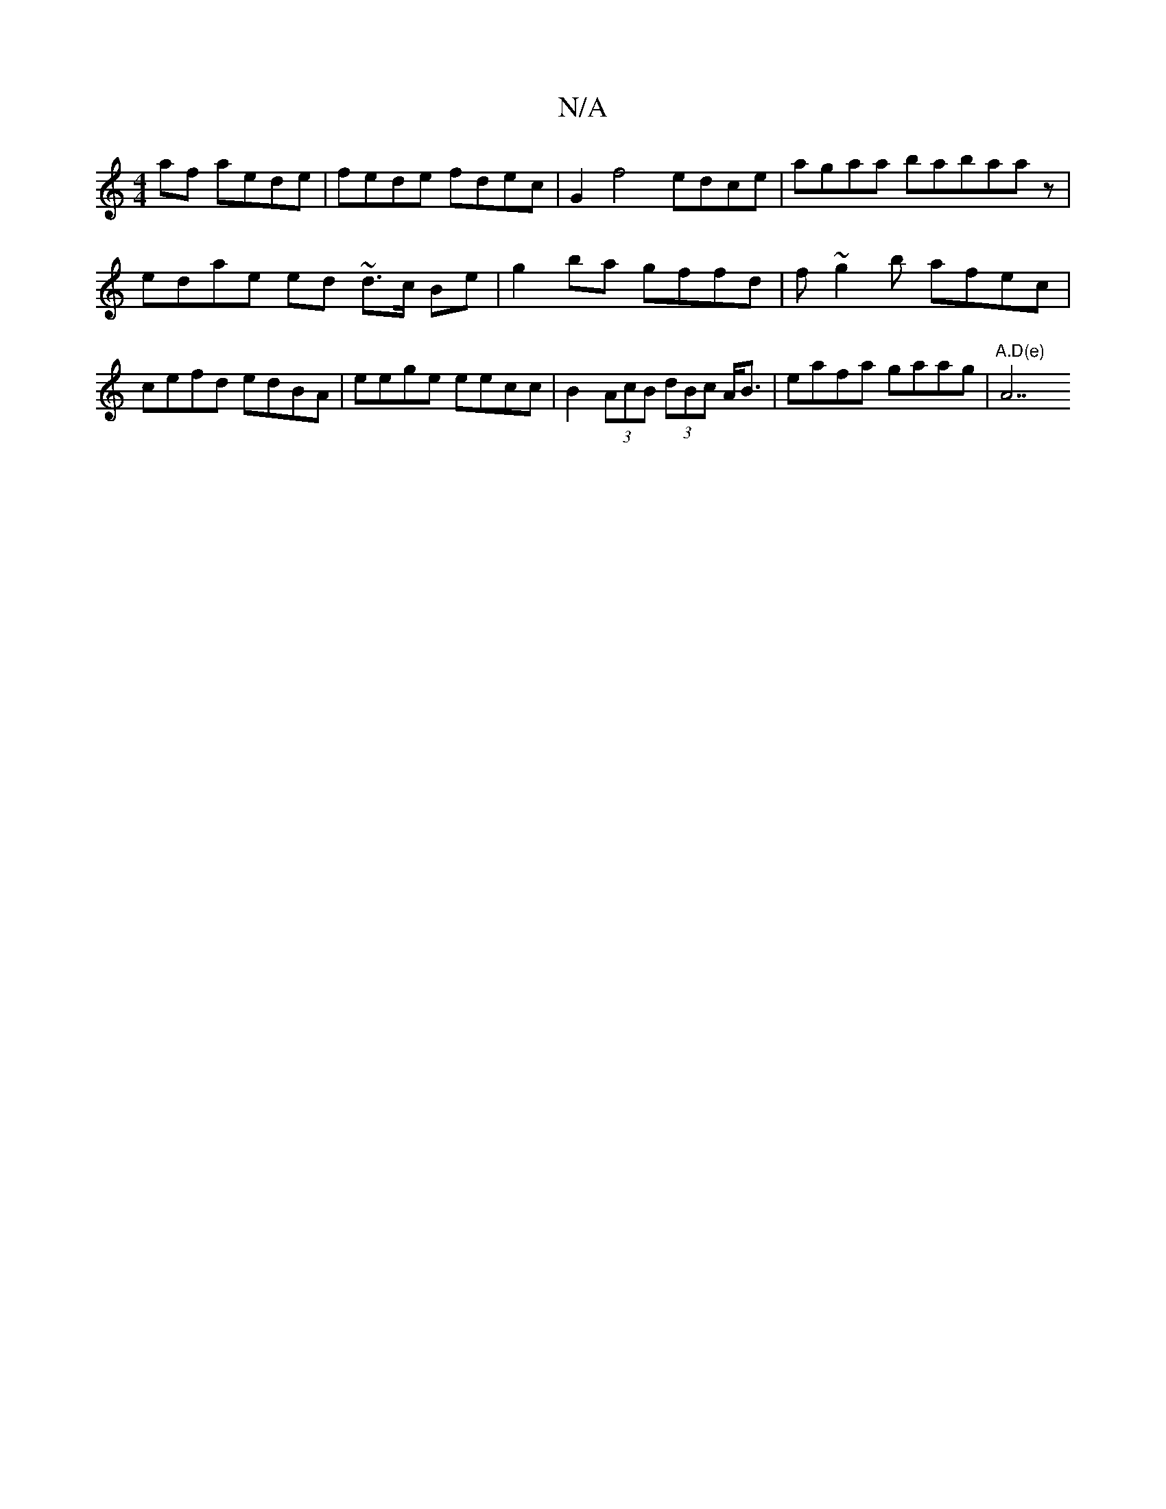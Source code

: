X:1
T:N/A
M:4/4
R:N/A
K:Cmajor
af aede |fede fdec | G2 f4 edce | agaa babaaz|
edae ed ~ d>c B/3/2e | g2 ba gffd | f~g2b afec|cefd edBA | eege eecc | B2 (3AcB (3dBc A<B | eafa gaag|"A.D(e)"A7"ABcd | degf eaec | eged {g}dcAB|1 BccA c